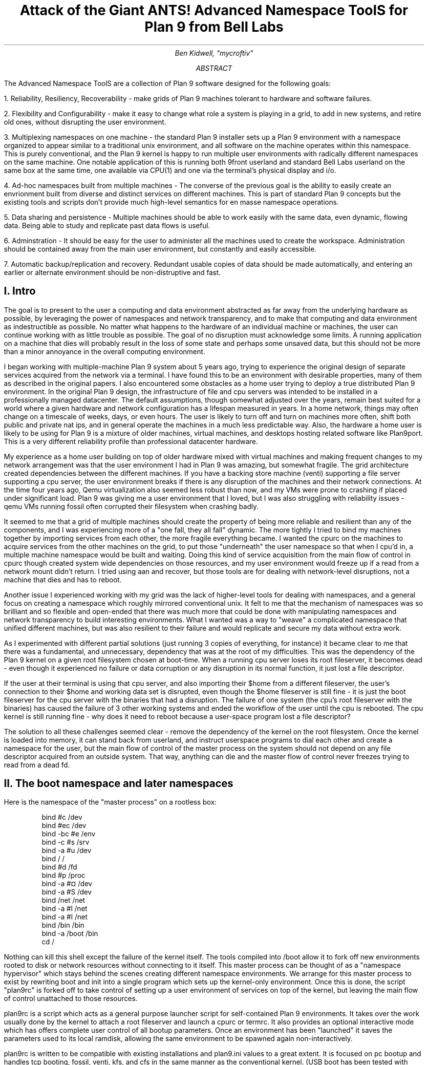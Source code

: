 .TL
.LG
Attack of the Giant ANTS!

Advanced Namespace ToolS

.SM
for Plan 9 from Bell Labs
.AU
Ben Kidwell, "mycroftiv" 
.AB
The Advanced Namespace ToolS are a collection of Plan 9 software designed for the following goals:

1. Reliability, Resiliency, Recoverability - make grids of Plan 9 machines tolerant to hardware and software failures.

2. Flexibility and Configurability - make it easy to change what role a system is playing in a grid, to add in new systems, and retire old ones, without disrupting the user environment.

3. Multiplexing namespaces on one machine - the standard Plan 9 installer sets up a Plan 9 environment with a namespace organized to appear similar to a traditional unix environment, and all software on the machine operates within this namespace. This is purely conventional, and the Plan 9 kernel is happy to run multiple user environments with radically different namespaces on the same machine. One notable application of this is running both 9front userland and standard Bell Labs userland on the same box at the same time, one available via CPU(1) and one via the terminal's physical display and i/o.

4. Ad-hoc namespaces built from multiple machines - The converse of the previous goal is the ability to easily create an envrionment built from diverse and distinct services on different machines. This is part of standard Plan 9 concepts but the existing tools and scripts don't provide much high-level semantics for en masse namespace operations.

5. Data sharing and persistence - Multiple machines should be able to work easily with the same data, even dynamic, flowing data. Being able to study and replicate past data flows is useful.

6. Adminstration - It should be easy for the user to administer all the machines used to create the workspace. Administration should be contained away from the main user environment, but constantly and easily accessible.

7. Automatic backup/replication and recovery. Redundant usable copies of data should be made automatically, and entering an earlier or alternate environment should be non-distruptive and fast.
.AE
.SH
I. Intro
.PP
The goal is to present to the user a computing and data environment abstracted as far away from the underlying hardware as possible, by leveraging the power of namespaces and network transparency, and to make that computing and data environment as indestructible as possible. No matter what happens to the hardware of an individual machine or machines, the user can continue working with as little trouble as possible. The goal of no disruption must acknowledge some limits. A running application on a machine that dies will probably result in the loss of some state and perhaps some unsaved data, but this should not be more than a minor annoyance in the overall computing environment.
.PP
I began working with multiple-machine Plan 9 system about 5 years ago, trying to experience the original design of separate services acquired from the network via a terminal. I have found this to be an environment with desirable properties, many of them as described in the original papers. I also encountered some obstacles as a home user trying to deploy a true distributed Plan 9 environment. In the original Plan 9 design, the infrastructure of file and cpu servers was intended to be installed in a professionally managed datacenter. The default assumptions, though somewhat adjusted over the years, remain best suited for a world where a given hardware and network configuration has a lifespan measured in years. In a home network, things may often change on a timescale of weeks, days, or even hours. The user is likely to turn off and turn on machines more often, shift both public and private nat ips, and in general operate the machines in a much less predictable way. Also, the hardware a home user is likely to be using for Plan 9 is a mixture of older machines, virtual machines, and desktops hosting related software like Plan9port. This is a very different reliability profile than professional datacenter hardware.
.PP
My experience as a home user building on top of older hardware mixed with virtual machines and making frequent changes to my network arrangement was that the user environment I had in Plan 9 was amazing, but somewhat fragile. The grid architecture created dependencies between the different machines. If you have a backing store machine (venti) supporting a file server supporting a cpu server, the user environment breaks if there is any disruption of the machines and their network connections. At the time four years ago, Qemu virtualization also seemed less robust than now, and my VMs were prone to crashing if placed under significant load. Plan 9 was giving me a user environment that I loved, but I was also struggling with reliability issues - qemu VMs running fossil often corrupted their filesystem when crashing badly. 
.PP
It seemed to me that a grid of multiple machines should create the property of being more reliable and resilient than any of the components, and I was experiencing more of a "one fall, they all fall" dynamic. The more tightly I tried to bind my machines together by importing services from each other, the more fragile everything became. I wanted the cpurc on the machines to acquire services from the other machines on the grid, to put those "underneath" the user namespace so that when I cpu'd in, a multiple machine namespace would be built and waiting. Doing this kind of service acquisition from the main flow of control in cpurc though created system wide dependencies on those resources, and my user environment would freeze up if a read from a network mount didn't return. I tried using aan and recover, but those tools are for dealing with network-level disruptions, not a machine that dies and has to reboot.
.PP
Another issue I experienced working with my grid was the lack of higher-level tools for dealing with namespaces, and a general focus on creating a namespace which roughly mirrored conventional unix. It felt to me that the mechanism of namespaces was so brilliant and so flexible and open-ended that there was much more that could be done with manipulating namespaces and network transparency to build interesting environments. What I wanted was a way to "weave" a complicated namespace that unified different machines, but was also resilient to their failure and would replicate and secure my data without extra work. 
.PP
As I experimented with different partial solutions (just running 3 copies of everything, for instance) it became clear to me that there was a fundamental, and unnecessary, dependency that was at the root of my difficulties. This was the dependency of the Plan 9 kernel on a given root filesystem chosen at boot-time. When a running cpu server loses its root fileserver, it becomes dead - even though it experienced no failure or data corruption or any disruption in its normal function, it just lost a file descriptor. 
.PP
If the user at their terminal is using that cpu server, and also importing their $home from a different fileserver, the user's connection to their $home and working data set is disrupted, even though the $home fileserver is still fine - it is just the boot fileserver for the cpu server with the binaries that had a disruption. The failure of one system (the cpu's root fileserver with the binaries) has caused the failure of 3 other working systems and ended the workflow of the user until the cpu is rebooted. The cpu kernel is still running fine - why does it need to reboot because a user-space program lost a file descriptor?
.PP
The solution to all these challenges seemed clear - remove the dependency of the kernel on the root filesystem. Once the kernel is loaded into memory, it can stand back from userland, and instruct userspace programs to dial each other and create a namespace for the user, but the main flow of control of the master process on the system should not depend on any file descriptor acquired from an outside system. That way, anything can die and the master flow of control never freezes trying to read from a dead fd. 
.SH
II. The boot namespace and later namespaces
.PP
Here is the namespace of the "master process" on a rootless box:
.DS
bind #c /dev
bind #ec /dev
bind -bc #e /env
bind -c #s /srv
bind -a #u /dev
bind / /
bind #d /fd
bind #p /proc
bind -a #¤ /dev 
bind -a #S /dev
bind /net /net
bind -a #l /net
bind -a #I /net
bind /bin /bin
bind -a /boot /bin
cd /
.DE
.PP
Nothing can kill this shell except the failure of the kernel itself. The tools compiled into /boot allow it to fork off new environments rooted to disk or network resources without connecting to it itself. This master process can be thought of as a "namespace hypervisor" which stays behind the scenes creating different namespace environments. We arrange for this master process to exist by rewriting boot and init into a single program which sets up the kernel-only environment. Once this is done, the script "plan9rc" is forked off to take control of setting up a user environment of services on top of the kernel, but leaving the main flow of control unattached to those resources.
.PP
plan9rc is a script which acts as a general purpose launcher script for self-contained Plan 9 environments. It takes over the work usually done by the kernel to attach a root fileserver and launch a cpurc or termrc. It also provides an optional interactive mode which has offers complete user control of all bootup parameters. Once an environment has been "launched" it saves the parameters used to its local ramdisk, allowing the same environment to be spawned again non-interactively. 
.PP
plan9rc is written to be compatible with existing installations and plan9.ini values to a great extent. It is focused on pc bootup and handles tcp booting, fossil, venti, kfs, and cfs in the same manner as the conventional kernel. (USB boot has been tested with qemu VMs but I have not found physical hardware yet with a suitable bios). plan9rc creates the foundation environment to allow termrc or cpurc to be run as usual, and an existing standard Plan 9 install should perform as usual when launched in this fashion. In this way the rootless kernel acts like a foundation lift for a building that lifts the entire structure and installs a new floor at ground level.
.PP
How do we access and use this new foundation level to give us control over the system? This is done by a small cpurc-equivalent script named "initskel" that may be run by plan9rc. The initskel creates a miniature user environment rooted on a small ramdisk, so it is also independent of any non-kernel resources. This environment has a much richer namespace than the core kernel control process but it is still independent of any external resources. Compiled into /boot are enough tools to allow this namespace to run a cpu listener (on a non-standard port). Here is what the ns looks like when we cpu in on port 17020:
.PP
.DS
bind  /root /root 
mount -ac '#s/ramboot' /root 
bind  / / 
bind -a /root / 
mount -a '#s/ramboot' / 
bind -c /root/mnt /mnt 
bind  /boot /boot 
mount -a '#s/bootpaq' /boot 
[ standadr kernel binds omitted ]
bind  /n /n 
mount -a '#s/slashn' /n 
mount -a '#s/factotum' /mnt 
bind  /bin /bin 
bind -b /boot /bin 
mount -b '#s/bootpaq' /bin 
bind -a /root/bin /bin 
bind -a /root/bin /boot 
bind  /net /net 
bind -a '#l' /net 
bind -a '#I' /net 
mount -a '#s/cs' /net 
mount -a '#s/dns' /net 
mount  '#s/usb' /n/usb 
mount -a '#s/usb' /dev 
mount -c '#s/hubfs' /n/hubfs 
mount -c '#D/ssl/3/data' /mnt/term 
bind -a /usr/bootes/bin/rc /bin 
bind -a /usr/bootes/bin/386 /bin 
bind -c /usr/bootes/tmp /tmp 
bind -a /mnt/term/mnt/wsys /dev 
bind  /mnt/term/dev/cons /dev/cons 
bind  /mnt/term/dev/consctl /dev/consctl 
bind -a /mnt/term/dev /dev 
cd /usr/bootes
.DE
.PP
This namespace is a very important namespace in the structure of the grid. It exists on every single machine, created under whatever kind of cpurc or termrc they run. This environment is a perfectly user-friendly namespace, unlike the pure kernel namespace with no ramdisk attached. In fact, depending on what is compiled into the bootpaq and the optional tools.tgz contained in 9fat which may also be added to the ramdisk, this environment, while slightly spartan (no manpages, only 1 or 2 fonts 9 in /lib, etc) is in fact sufficient for many tasks. Furthermore, since you are cpu-ing in as usual to a new flow of control, you can freely acquire new resources from here without fear. If your cpu-d in environment breaks, it hasnt harmed the flow of control it spawned from, the service and utility namespace will be the same on next cpu in.
.PP
To aid in working using the service namespace as a base, scripts are provided to provide forms of re-rooting. Some of the simplest are "addwrroot" and "importwrroot" which target external file or cpu servers and acquire their resources and bind them in locally while still keeping the ramboot root. The binds are to acquire the binaries, lib and sys, and usr directories from the remote system. If you wish to fully attach to a new root while mainting your drawterm and cpu connection, the script "rerootwin" provides this functionality. This is one of the most important tools for fast transformation of a user sub-environment. rerootwin works by saving the active devices with srvfs of /mnt/term and /mnt/wsys, then it uses a custom namespace file to root to a named /srv or network machine, and then re-acquire the original devices from the srvfs to allow the user to remain in full control and continue to run graphical applications in that window. Here is what the namespace looks like after cpu into a service namespace, start rio, then open a window and run "rerootwin" targeting a different machine on the network:
.PP
.DS
[ standard kernel binds omitted ]
bind  /net /net 
bind -a '#l' /net 
bind -a '#I' /net 
bind  /net.alt /net.alt 
mount -a '#s/slashn' /net.alt 
mount -c '#s/oldterm.1005' /net.alt/oldterm.1005 
mount -c '#s/oldwsys.1005' /net.alt/oldwsys.1005 
bind  /net.alt/oldterm.1005/dev/cons /dev/cons 
bind  /net.alt/oldterm.1005/dev/consctl /dev/consctl 
bind -a /net.alt/oldterm.1005/dev /dev 
mount -b '#s/oldwsys.1005' /dev 
bind  /mnt /mnt 
mount -a '#s/factotum' /mnt 
bind  /root /root 
mount -ac '#s/gridfour' /root 
bind  / / 
bind -a /root / 
mount -a '#s/gridfour' / 
bind -b /root/mnt /mnt 
bind  /boot /boot 
mount -a '#s/bootpaq' /boot 
bind  /bin /bin 
bind -b /boot /bin 
mount -b '#s/bootpaq' /bin 
bind -a /386/bin /bin 
bind -a /rc/bin /bin 
bind  /n /n 
mount -a '#s/slashn' /n 
mount -a '#s/cs' /net 
mount -a '#s/dns' /net 
mount -c '#s/hubfs' /n/hubfs 
bind  /mnt/term /mnt/term 
mount -bc '#s/oldterm.1005' /mnt/term 
bind  /mnt/wsys /mnt/wsys 
mount -bc '#s/oldwsys.1005' /mnt/wsys 
bind -c /usr/bootes/tmp /tmp 
cd /usr/bootes
.DE
.PP
Using the rerootwin script in combination with the service namespace makes the cpu server a true cpu server, because you are no longer using the cpu's root at all. It is truly just providing execution resources at the junction of two totally independent systems. By cpu into the service namespace and then rerootwin to different file servers, the user environment is equivalent to one rooted conventionally to that environment, but without the dependency. If the re-rooted environment breaks, the user's active workspace on the cpu outside the re-rooted window is unharmed. 
.PP
The use of multiple independent namespaces, the ability of the kernel to launch and manage services without depending on a root fs, and provision of needed programs in the bootpaq and tools.tgz give us the foundation to make a highly reliable grid. How do we build services on the platform the kernel provides that create the properties we seek? (Reliability, redundancy, ease of maintenance and administration.)
.PP
.SH
III. Redundant roots on demand: fast system replication and efficient progressive backup
.PP
Two high-level scripts provide management of the grid's data flow via the service namespaces: ventiprog and cpsys. ventiprog is run either via a cronjob, or whenver the user wishes to update their backups. It is an efficient progressive backup script based on venti/wrarena so running the script more frequently simply means less data sent, more often. cpsys uses flfmt -v to duplicate the state of fossils between systems. By using first ventiprog to replicate data between ventis, then cpsys to clone a fossil via the rootscore, and then setting the venti environment variable used by the fossil to one of the backup ventis, the user is given a current working copy of their environment with a completely different chain of hardware dependencies. 
.PP
The preferred mode of operation is to run two ventis and two fossils, one per venti. One fossil and venti are assigned the role of 'main/future'. Data is backed up frequently between the ventis, and whenever desired, the user resets the rootscore of the 'backup/past' fossil. From their terminal, the user can keep working with their data if one 'leg' of the system needs to be reset for whatever reason. In general the user will work on the main/future fossil (probably via another cpu) but has the backup/past available for scratch and testing. Because this fossil's data basically "dead ends" unless it is needed as a backup, it can be used for destructive tests.
.PP
A core concept is focusing on venti and rootscores as the essence of your environment, not the on-disk fossil buffers. A fossil is thought of as a convenient way of reading and writing venti blocks, not as a long-term reliable storage system. The 'fossilize' script takes the most recent rootscore and appends it to a file stored in the 9fat. Once a fossil file exists (usually as a drive partition) the flfmt -v operation is almost instantaneous. The use of frequent flfmt -v keeps fossils small and bypasses many issues historically associated with fossil/venti coordination. A valid rootscore in combination with multiple ventis hosting those datablocks means that any reliability issues with fossil's on-disk storage has little impact on the user. Any fossil that 'goes bad' is simply flfmt -v. Only the integrity of the venti blocks is important, and venti and it's administrative tools have been reliable in this author's experience.
.PP
The early boot environment runs an rx listener to allow the venti/fossil and other administrative tools to be executed easily from other nodes or via cron. Testing revealed an issue which compromised reliability in the case of failure: factotum tries to acquire /srv/cs, and the connection server is running in a standard rooted environment, if the connection server goes down, factotum will space out waiting for the connection server to help it authdial. To avoid this, one can either host cs and dns also in the "rootless" environment, or use factotum with the new -x option, which prohibits it from mounting a cs. In this case, factotum simply uses the auth server provided as a parameter with the -a flag.
.PP
In this way we establish the isolation of function and access of the ram/paq namespace from the standard user environment namespace. This allows the plan9rc script to function as a kind of "namespace launcher" which can start multiple cpurc or termrc on the same machine, each with a different root. 
.PP
.SH
IIII. User namespace management: multiple roots and writable /proc/*/ns
.PP
Because the main flow of control launches the root environment using newns but stays separate, it is possible to run the plan9rc script multiple times to run the cpurc/termrc from different root fileservers. One example would be doing the initial plan9rc script in the manner of a tcp booted cpu server, serving a cpu envionment rooted on a remote fs, and then rerunning plan9rc and launching a terminal environment from a local disk fs. 
.PP
An example of this flow is included in the multiboot.txt and multibootns.txt files. After the plan9rc script runs and sets up a normal tcp boot cpu server environment, the user issues the commands:
.PP
.DS
mv /srv/boot /srv/tcpboot	# standard namespace files look for /boot so make it available
interactive=yes			# we want to change all our previous variables
plan9rc				# run the plan9rc script and this time create a terminal environment
.DE
.PP
On the second run of the plan9rc script, the user answers "clear" to almost all prompts because those services and actions have already been taken. The user provides the new root from the local disk fs and chooses terminal to start the termrc, and now the machine initiates a standard terminal for the user. However, the tcp boot cpu namespace is still available. The user can "cpu -h tcp!localhost!17060" to the ram/paq namespace, then "rerootwin tcpboot". Now if they start grio and maximize it, they have a namespace exactly identical to cpu to a remote tcp boot cpu server attached to a remote fileserver - except they have simply cpu'd into another namespace hosted on the local terminal. One interesting fact to note is that due to the mv of the /srv, unless the user has changed the /lib/namespace files to non-default settings for the boot/root mounts, the cpu listener started by the cpurc now cpus into the terminal namespace, because that is what is located at /srv/boot.
.PP
To demonstrate that these principles work for even more strongly diverging namespaces, I have tested using the plan9rc to launch both 9front and Bell Labs user environments simultaneously. Both can coexist on the same machine as normal self sufficient environments without competing and the user can even create a mixed namespace that has elements of each.
.PP
This points to the next component of the toolkit for working in and controlling divergent namespaces - the writable /proc/*/ns kernel modification and the addns, subns, and cpns scripts. With processes operating in many different namespaces, it may be useful or necessary to modify the mounts and binds of running services - but most services do not provide a method for doing so. From a shell you can issue namespace commands, and some programs such as acme provide tools (Local) to change their namespace, but as a general rule standard plan 9 only allows you to actively modify the namespace of your shells, the "system-wide" namespace of services remains mostly constant after they are started. 
.PP
The writable ns provides a simple and direct mechanism to allow modifications of the namespace of any process owned by the user, including processes on remote nodes via import of /proc. Simply writing the same text string as used by the namespace file or interactive shells to /proc/*/ns will perform the namespace modification on that program equivalent to it issuing that command itself. In this way the ns file becomes more tightly mapped to the process namespace. The action of writing namespace commands to the namespace file with echo commands is simple and natural and provides full generality. The exception is mounts requiring authentication, which are not performed. This restriction can be worked around by creating a srvfs of any any authentication-required mounts so the non-authed /srv on the local machine may be acquired.
.PP
The generality of this mechanism allows it to be used as the foundation for another level of abstraction - scripts which perform namespace operations en masse on target processes. The addns, subns, and cpns scripts perform simple comparisons on the contents of process namespaces and make modifications accordingly. It should be noted that the scripts in their current state do not parse and understand the full 'graph/tree' structure of namespaces so their modifcations are somwhat naive. This is not a limit of the writable ns modification, more sophisticated tools should be able to do "perfect rewrites" of a process namespace, but doing this requires understanding the dependencies of later binds on previous operations. The current scripts simply compare the ns files for matching and non-matching lines and use this to generate a list of actions. In practice, this mechanism is usually adequate to perform even dramatic namespace modifications, and the user can always make additional changes or modify the actions of the script by using the -t flag to print actions without executing them.
.PP
At the risk of jargonizing, it seems accurate to describe the modified boot system with ram/paq namespace and the plan9rc script as a "namespace hypervisor" because it can and does support multiple independent namespaces and allow travel between them. The writable ns mod enables fine grained control over the namespace of every process owned by a user on an entire grid of machines. 
.PP
The final component used to bind the diverse namespaces together into a controllable and usable environment is the persistence and multiplexing layer provided by hubfs and integration into a modified rio named grio. 
.PP
.SH
V. Hubfs and grio: persistent rc shells from all nodes and namespaces and multiplexed grid i/o piping
.PP
The ANTS toolkit is designed to create different namespaces for different purposes. The top layer is a modified rio named grio which integrates with hubfs. The modification is simple: the addition to the menu of a Hub command, which operates identically to New except the rc in the window is connected to a hubfs. It is intended that each node on a grid, and possibly different namespaces on each node, will connect to the hubfs and create a shell with %local. In this way, shells from every machine become available within one hubfs. 
.PP
To make this environment available to the user by default, a few commands can be added to cpurc and the user profile. One machine within a grid will probably act as a primary "hubserver" and begin a hubfs for the user at its startup. Other machines will 'export' shells to that machine, using a command such as
.DS
	cpu -h gridserver -c hub -b srvname rc.remotesys
.DE
.PP
The user adds a statement to profile such as:
.DS
	import -a hubserver /srv &
.DE
.PP
When grio is started, it looks for /srv/riohubfs.username to mount. This way, whichever node the user cpus to will have the same hubfs opened from the Hub menu option in rio, and because all systems are exporting shells to the hub, the user can cpu to any node and then have persistent workspaces on any machine. The state of the hubs remains regardless of where and how the user attaches or unattaches.
.PP
The initskel script also starts a hubfs by default in the early boot environment. This allows the user to easily access the ramroot namespace from the standard user environment. If the user desires, they could pre-mount the /srv/hubfs started at boot instead of the networked riohubfs to enable easy admin work in that namespace. It is even possible to create two layers of shared hubs - a shared administrative layer shared between machines running shells in the ram namespace, and another set of hubs in the standard namespace. In fact, these two layers can be freely mixed.
.PP
This is another way hubfs functions - to 'save' namespaces. If there is a namespace which is sometimes useful, but diverges from the main environment, it can be built with in a hubfs shell to be visited later at will. A single hubfs can provide a meeting point for any number of namespaces built on any number of machines and allow data to be pumped directly between processes file descriptors.
.PP
As a proof of concept, I used hubfs to create a 4 machine encrypt/decrypt pipeline. Machine A hosted a hubfs and created the extra hubfiles encin encout decout. Machine B then both mounted the hubfs and attached to it, and began running auth/aescbc -e </n/aes/encin >>/n/aes/encout. Machine B mounted the hubfs, attached a local shell, and began running auth/aescbc -d </n/aes/encout >>/n/aes/decout. Machine D mounted the hubfs and viewed the decrypted output of decout. Machine A also 'spied' on the encrypted channel by watching /n/aes/encout to see the encrypted version of the data.
.PP
At the moment this is being written, the grid is simultaneously running the aescbc hubfs test and has reached 7560 cats of /lib/words through the encryption filter, while simultaneously running ventiprog to mirror the venti data and maintaining persistent hubfs connections to all local and remote nodes, as well as preparing this document and using another set of hubs to maintain persistent emu ircfs sessions, and performing multiple other tasks distributed across all grid nodes. (contrib/install font packages, vnc connection to a linux box, etc.)
.PP
[ The test was brief paused with no errors after 24+ hours of continuous operation and 8gb+ of cumulative data written through to take a few snapshots of the state of hubs. The test was stopped after 35 hours with no errors and 12314 loops and the data saved. ]
.SH
VI. The sum of the parts: A case study in creating an always available data environment on a home grid
.PP
I run my kernel and tools on all of my systems except those which run 9front, because I have not yet studied how to adapt my modifications for that distribution. Here is a description of how my grid is set up and how the tools described above fit together to give me the properties I want.
.PP
The main leg of services is a native venti, native fossil, and native tcp boot cpu each as a separate box. All run the rootless kernel and launch their services from the rootless environment, which I have cpu/rx access to on each, independent of any other boxes status or activity. 
.PP
The primary backup leg of services is provided by a single linux box running a p9p venti duplicate and qemu fossil/cpu servers on demand. This venti is constantly progressively backed up from the main, and the qemu fossils are frequently cpsys refreshed to a current rootscore. If the main leg has trouble or needs to be rebooted for reasons like a kernel upgrade, I continue working via this p9p venti and attached qemus. They are also always available as part of my normal enviornment, not simply as emergency backup. I often keep the qemus tcp rooted to the main file server, but they can start a fossil rooted from the alternate venti at any moment to provide a copy of my root.
.PP
Additional remote nodes are hosted on 9cloud and are another "rootless labs" instance and 9front. There nodes are integrated primarily via hubfs. The labs node hosts a hub which is then mounted and attached to from within the main local hub, so it is a hubfs to hubfs linkup between the local and remote systems. This allows the local and remote grids to be reset independently without disrupting the state of the hubfs and shells on the other side of wan. A final wan component is another remote venti clone which also receives a steady flow of progressive backup and stores the current list of rootscores.
.PP
The main native cpu server is the primary hubfs server, with an import -a & of its /srv in the standard user profile. This puts its hubfs as the default hubfs opened by grio, allowing each cpu node to provide access to a common set of hubs. Each machine exports a shell to the hubfs so I can sweep open a hubfs window and easily switch to a persistent shell on any node. A separate hubfs is run by the hostowner as part of the standard initskel script.  Hubfs is also used to hold the emu client and server for ircfs, and general inter-machine datasharing when needed.
.PP
The user terminal is a native 9front machine, but the user environment is always built from grid services with the terminal functioning as just that. The main resources in the namespace are the 2 local CPU servers, which act as the central junctions by running applications, mounting fileservers, and hosting hubfs. The native cpu's /srv acts as the primary focal point for integrating and accessing grid services. All grid nodes except venti and auth provide exportfs so /srv and /proc of almost all machines can be accessed as needed. The writable proc/*/ns mod makes importing /proc an even more powerful and flexible operation for controlling remote resources. Being able to cpns to rewrite the namespace of remote processes allows for server processes to be rebound to new services or namespaces as they are available.
.PP
My data is replicated constantly with ventiprog, and I can instantly create new writable roots with cpsys. From any namespace on the grid, I can rerootwin to a new root and still maintain control with my active devices and window system. If any node has trouble, I can cpu into the 'service namespace' with no dependencies on other services to repair or reset the node. Any textual application on any node can be persisted with hubfs to keep it active, out of the way but available for interaction if needed, and hubfs also can be used for distributed processing although I don't personally need to crunch many numbers. 
.PP
All grid services are 'hot pluggable' and I can keep working with my current data if I need to reboot some machines to upgrade their kernels or just want to turn them off. All my services are constantly available and my namespace has no 'extra' dependencies on services it isn't making use of. Cpus act as true 'platforms' to build namespaces because the user can work within the service environment and freely climb into any root with rerootwin. 
.PP
All of these properties are based firmly on the simple core of Plan 9 - user definable per process namespaces, network transparency, and simple file access as the primary abstraction. The reconfigurations from the standard system are intended to focus and leverage these design aspects of the system. I am trying to extend Plan 9 in natural directions, using the existing code as much as possible, and just provide additional flexibility and control of the already existing capabilities.
.SH
Appendix I: The pieces of the toolkit and how they serve the design goals:
.PP
.LG
bootup kernel mods, plan9rc, initskel, bootpaq, tools.tgz
.NL
.PP
These create a more flexible platform namespace operations, and remove the dependency of the kernel on external services. They create a functional enviornment that acts as a minimal cpu server, and also are able to launch standard environments with normal cpurc or termrc. The bootup process may be left almost unchanged in terms of user visible interaction, but the pre-existing installation now co-exists with the new boot "service/namespace hypervisor" layer.
.PP
.LG
rerootwin, addwrroot, hubfs, savedevs/getdevs:
.NL
.PP
These allow the user to navigate namespaces easily, to attach to new roots, to "save" namespaces and shells for later use in hubfs, and to keep control of their current devices and window system while doing so. They are necessary to get the best use from the rootless environment, but they are not dependent on it. These namespaces control tools may be useful even without any changes to the kernel or boot process.
.PP
.LG
writable proc/*/ns, cpns, addns, subns:
.NL
.PP
This kernel mod extends the power of /proc to modify the namespace of any processes you own, on local or remote machines, simply by writing the same text string to the ns file of the proc that you would write in a shell. This mod is very general and powerful, but only cpns and its related scripts directly depend on it. I believe being able to do these namespace operations is a good part of Plan 9 design, but the other pieces of the toolkit are not written requiring this mod. The bootup sequence and plan9rc mod is separable.
.PP
.LG
ventiprog, cpsys, fossilize, /n/9fat/rootscor:
.NL
.PP
These scripts are written to help make use of the existing fossil and venti tools to improve reliability and let you easily clone/change root filesystems and preserve your rootscores. If you are using venti and fossil, I believe these tools are at least a good model for how to manage them. There is no inherent dependency on the rest of the tools on venti or fossil, but the ability of fossil to instantly create a new root with flfmt -v is a powerful tool and many of my workflows are built upon it. The flow of flfmt -v, fossilstart, rerootwin into the new fossil can be done in a few seconds and provides a new interactive root envrionment that 'flows' directly from your old one without eliminating it.
.PP
.LG
hubfs, grio:
.NL
.PP
Hubfs is listed again because it is also part of the upper user interface layer in addition to the lower network piping layer. The user can work easily in all their different namespaces because grio+hubfs makes access to persistent shells in diverse namespaces as easy as opening a New rc. The color-setting option of grio also lets the user 'organize' their namespaces by sub-rios with different colors. 
.PP
These components are all separable, but I believe the whole is greater than the sum of the parts and so created the giant ANTS packages. It is possible to use hubfs+grio without changing bootup or namespaces, or possible to create a more reliable bootup and independent early namespace without using hubfs or grio, and the concepts of the rerootwin script may be generally useful independent of any tools at all. The goal is to provide a true toolkit approach to namespaces where the user can make the environment that serves them best.
.SH
Appendix II: Implementation details:
.PP
Boot mods: the goal is to create a working environment with only kernel resources, roughly speaking. This is pretty established territory, the main thing I have done differently than some other modders is to parameterize as much as possible and just not get the root fs! Boot/init are combined into a single program and most of their functionality is shifted to the plan9rc script, supported by a compiled in bootpaq. The plan9rc, ramskel, and initskel scripts work to make a minimal but working environment by gluing a skeleton ramfs to the compiled in bootpaq. Once this is done, a "root" fileserver can be acquired and its termrc or cpurc forked off into a newns where it becomes a working environment without taking over the flow of control in the kernel only environment.
.PP
Writable proc/*/ns: this was implemented by more or less 'cloning' the entire code path that happens for mounts and binds and adding a new parameter for process id. All of the existing routines use "up" to figure out what namespace is being modified and what the chans are - by copying all of the routines and adding a new parameter, I allow the /proc file system to perform mounts and binds "on behalf" of a process, acccording to the string written to that processes ns file. I made the mechanism use a copy of all the original routines with a new parameter because I didn't want my modifications to affect the existing code paths - especially because some sanity checks don't make sense if your context is not "up", and removing kernel sanity checks is scary. I have tested this mod extensively and I believe it is not inherently destablizing but it may pose unanalyzed security risks if abused by malicious users. 
.PP
The cpns, addns, subns scripts perform their operations by comparing the lines of the textual ns files of the model and target processes, and issuing mount/unmount commands based on matching and non-matching lines. This mechanism is functional but better tools should be written, which fully understand how namespaces are structures as graphs with dependencies. Treating the ns files as text without understanding the real semantics of namespaces is a limitation of these scripts, not the writable ns mod that enables them.
.PP
Hubfs: hubfs is a 9p filesystem which implements a new abstraction which is similar to a pipe, but designed for multiple readers and writers. One convenient use of this abstraction is to implement screen-like functionality by connecting rc shells to hub files. The hubfs filesystem simply provides the pipe/hub files, the job of managing connections is done by the hubshell program, which knows how to start and attach rc to hubfiles, launch new connected rcs on either the local or remote machine, and then move between the active shells.
.PP
Rerootwin: this "device and wsys aware" re-rooting script and namespace file is based on a simple core technique: using srvfs to save the devices. The ability to control a given window and run graphical applications in it is simply a result of what is bound into the namespace. A standard "newns" command can't be used to enter a new root filesystem when working remotely, because the new namespace will not be connected to the device files of the previous namespace. The solution is to srvfs the devices first, make note of their identity in an environment variable, then enter the new namespace and re-acquire the original devices. This operation is basically simple and seems to have broad usefulness. I am actually surprised a similar script and namespace file does not already exist within Plan 9 because it does not depend on the other modifications in the toolkit.
.PP
The venti/fossil tools simply automate actions which are useful for backup and recreation, and the other namespace scripts mostly perform self-explanatory bind and mount operations. The modifications to rc and factotum are minimal and relatively insignificant. rc is modified only to path boot and a different location for /rc/lib/rcmain, factotum simply adds a flag to prefer a code path which it had as a fallback previously, wrarena9 just adds output of the current clump as the data sending proceeds.
.PP
The hardware infrastructure is two native pentium IV for the main venti and fossil server and a pentium III for the main tcp cput. The user terminal is a modern desktop with an intel i7 running the 9front distribution. An amd ph II debian box provides p9p and qemu hosting for the backup leg of services. Remote nodes are hosted on 9cloud with one Bell Labs and one 9front install. A linode running p9p provides a final fallback venti store.
.LG
.SG
Mycroftiv, 9gridchan.org

.I
Draft version Feb 9 2013
